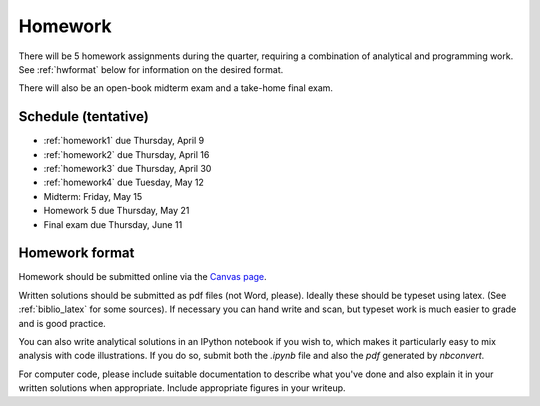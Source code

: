 

.. _homeworks:

=============================================================
Homework
=============================================================


There will be 5 homework assignments during the quarter, requiring a
combination of analytical and programming work.
See :ref:`hwformat` below for information on the desired format.

There will also be an open-book midterm exam and a take-home final exam.



Schedule (tentative)
---------------------

* :ref:`homework1` due Thursday, April 9
* :ref:`homework2` due Thursday, April 16
* :ref:`homework3` due Thursday, April 30
* :ref:`homework4` due Tuesday, May 12
* Midterm: Friday, May 15
* Homework 5 due Thursday, May 21
* Final exam due Thursday, June 11


.. _hwformat:

Homework format
---------------

Homework should be submitted online via the 
`Canvas page <https://canvas.uw.edu/courses/962872/assignments>`_.

Written solutions should be submitted as pdf files (not Word, please).
Ideally these should be typeset using latex.  
(See :ref:`biblio_latex` for some sources).  
If necessary you can hand write
and scan, but typeset work is much easier to grade and is good practice.

You can also write analytical solutions in an
IPython notebook if you wish to, which makes it
particularly easy to mix analysis with code illustrations.
If you do so, submit both the `.ipynb` file and also the `pdf` generated by
`nbconvert`.

For computer code,
please include suitable documentation to describe
what you've done and also explain it in your written solutions when appropriate.
Include appropriate figures in your writeup.



